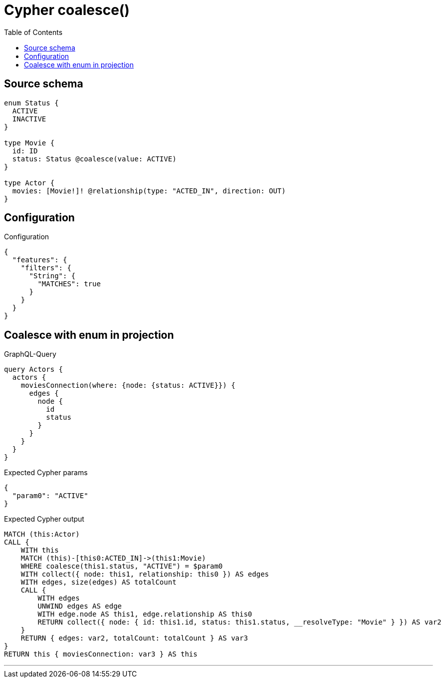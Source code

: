 :toc:

= Cypher coalesce()

== Source schema

[source,graphql,schema=true]
----
enum Status {
  ACTIVE
  INACTIVE
}

type Movie {
  id: ID
  status: Status @coalesce(value: ACTIVE)
}

type Actor {
  movies: [Movie!]! @relationship(type: "ACTED_IN", direction: OUT)
}
----

== Configuration

.Configuration
[source,json,schema-config=true]
----
{
  "features": {
    "filters": {
      "String": {
        "MATCHES": true
      }
    }
  }
}
----
== Coalesce with enum in projection

.GraphQL-Query
[source,graphql]
----
query Actors {
  actors {
    moviesConnection(where: {node: {status: ACTIVE}}) {
      edges {
        node {
          id
          status
        }
      }
    }
  }
}
----

.Expected Cypher params
[source,json]
----
{
  "param0": "ACTIVE"
}
----

.Expected Cypher output
[source,cypher]
----
MATCH (this:Actor)
CALL {
    WITH this
    MATCH (this)-[this0:ACTED_IN]->(this1:Movie)
    WHERE coalesce(this1.status, "ACTIVE") = $param0
    WITH collect({ node: this1, relationship: this0 }) AS edges
    WITH edges, size(edges) AS totalCount
    CALL {
        WITH edges
        UNWIND edges AS edge
        WITH edge.node AS this1, edge.relationship AS this0
        RETURN collect({ node: { id: this1.id, status: this1.status, __resolveType: "Movie" } }) AS var2
    }
    RETURN { edges: var2, totalCount: totalCount } AS var3
}
RETURN this { moviesConnection: var3 } AS this
----

'''

